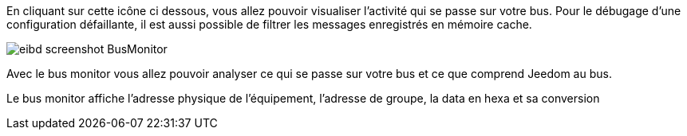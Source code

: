 En cliquant sur cette icône ci dessous, vous allez pouvoir visualiser l'activité qui se passe sur votre bus.
Pour le débugage d'une configuration défaillante, il est aussi possible de filtrer les messages enregistrés en mémoire cache.

image::../images/eibd_screenshot_BusMonitor.jpg[]
Avec le bus monitor vous allez pouvoir analyser ce qui se passe sur votre bus et ce que comprend Jeedom au bus.

Le bus monitor affiche l'adresse physique de l’équipement, l'adresse de groupe, la data en hexa et sa conversion